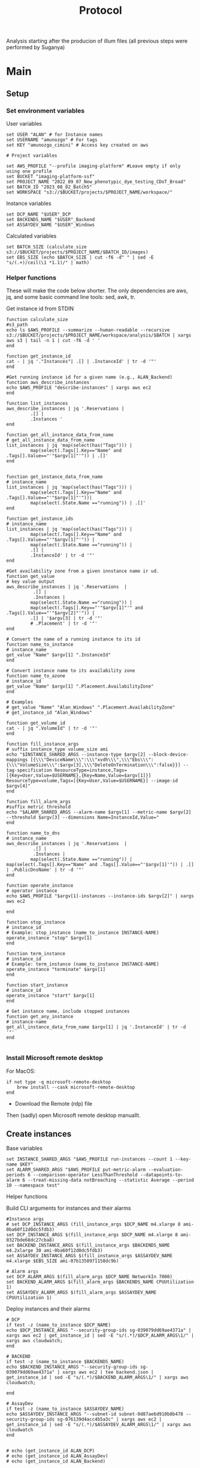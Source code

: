 #+title: Protocol
#+OPTIONS: ^:nil
#+PROPERTY: HEADER-ARGS+ :eval no-export

Analysis starting after the producion of illum files (all previous steps were performed by Suganya)

* Main
:PROPERTIES:
:header-args:shell: :session *main* :results output silent :exports code
:END:
** Setup
*** Set environment variables
User variables
#+begin_src shell
set USER "ALAN" # for Instance names
set USERNAME "amunozgo" # For tags
set KEY "amunozgo_cimini" # Access key created on aws

# Project variables

set AWS_PROFILE "--profile imaging-platform" #Leave empty if only using one profile
set BUCKET "imaging-platform-ssf"
set PROJECT_NAME "2022_09_07_New_phenotypic_dye_testing_CDoT_Broad"
set BATCH_ID "2023_08_02_Batch5"
set WORKSPACE "s3://$BUCKET/projects/$PROJECT_NAME/workspace/"
#+end_src

Instance variables
#+begin_src shell
set DCP_NAME "$USER"_DCP
set BACKENDS_NAME "$USER"_Backend
set ASSAYDEV_NAME "$USER"_Windows
#+end_src

Calculated variables
#+begin_src shell
set BATCH_SIZE (calculate_size  s3://$BUCKET/projects/$PROJECT_NAME/$BATCH_ID/images)
set EBS_SIZE (echo $BATCH_SIZE | cut -f6 -d" " | sed -E "s/(.+)/ceil(\1 *1.1)/" | math)
#+end_src
*** Helper functions
These will make the code below shorter. The only dependencies are aws, jq, and some basic command line tools: sed, awk, tr.

Get instance id from STDIN
#+begin_src shell
function calculate_size
#s3_path
echo ls $AWS_PROFILE --summarize --human-readable --recursive s3://$BUCKET/projects/$PROJECT_NAME/workspace/analysis/$BATCH | xargs aws s3 | tail -n 1 | cut -f6 -d ' '
end

function get_instance_id
cat - | jq '."Instances"| .[] | .InstanceId' | tr -d '"'
end

#Get running instance id for a given name (e.g., ALAN_Backend)
function aws_describe_instances
echo $AWS_PROFILE "describe-instances" | xargs aws ec2
end

function list_instances
aws_describe_instances | jq '.Reservations |
         .[] |
         .Instances '
end

function get_all_instance_data_from_name
# get_all_instance_data_from_name
list_instances | jq 'map(select(has("Tags"))) |
         map(select(.Tags[].Key=="Name" and .Tags[].Value=="'"$argv[1]"'")) | .[]'
end


function get_instance_data_from_name
# instance_name
list_instances | jq 'map(select(has("Tags"))) |
         map(select(.Tags[].Key=="Name" and .Tags[].Value=="'"$argv[1]"'"))|
         map(select(.State.Name =="running")) | .[]'
end

function get_instance_ids
# instance_name
list_instances | jq 'map(select(has("Tags"))) |
         map(select(.Tags[].Key=="Name" and .Tags[].Value=="'"$argv[1]"'")) |
         map(select(.State.Name =="running")) |
         .[] |
         .InstanceId' | tr -d '"'
end

#Get availability zone from a given innstance name ir ud.
function get_value
# key value output
aws_describe_instances | jq '.Reservations  |
          .[] |
          .Instances |
         map(select(.State.Name =="running")) |
         map(select(.Tags[].Key=="'"$argv[1]"'" and .Tags[].Value=="'"$argv[2]"'")) |
         .[] | '$argv[3] | tr -d '"'
         # .Placement' | tr -d '"'
end

# Convert the name of a running instance to its id
function name_to_instance
# instance_name
get_value "Name" $argv[1] ".InstanceId"
end

# Convert instance name to its availability zone
function name_to_azone
# instance_id
get_value "Name" $argv[1] ".Placement.AvailabilityZone"
end

# Examples
# get_value "Name" "Alan_Windows" ".Placement.AvailabilityZone"
# get_instance_id "Alan_Windows"

function get_volume_id
cat - | jq ".VolumeId" | tr -d '"'
end

function fill_instance_args
# suffix instance_type volume_size ami
echo "$INSTANCE_SHARED_ARGS --instance-type $argv[2] --block-device-mappings [{\\\"DeviceName\\\":\\\"xvdh\\\",\\\"Ebs\\\":{\\\"VolumeSize\\\":$argv[3],\\\"DeleteOnTermination\\\":false}}] --tag-specification ResourceType=instance,Tags=[{Key=User,Value=$USERNAME},{Key=Name,Value=$argv[1]}] ResourceType=volume,Tags=[{Key=User,Value=$USERNAME}] --image-id $argv[4]"
end

function fill_alarm_args
#suffix metric threshold
echo "$ALARM_SHARED_ARGS --alarm-name $argv[1] --metric-name $argv[2] --threshold $argv[3] --dimensions Name=InstanceId,Value="
end

function name_to_dns
# instance_name
aws_describe_instances | jq '.Reservations  |
          .[] |
          .Instances |
         map(select(.State.Name =="running")) | map(select(.Tags[].Key=="Name" and .Tags[].Value=="'$argv[1]'")) | .[] | .PublicDnsName' | tr -d '"'
end

function operate_instance
# operator instance
echo $AWS_PROFILE "$argv[1]-instances --instance-ids $argv[2]" | xargs aws ec2

end

function stop_instance
# instance_id
# Example: stop_instance (name_to_instance INSTANCE-NAME)
operate_instance "stop" $argv[1]
end

function term_instance
# instance_id
# Example: term_instance (name_to_instance INSTANCE-NAME)
operate_instance "terminate" $argv[1]
end

function start_instance
# instance_id
operate_instance "start" $argv[1]
end

# Get instance name, include stopped instances
function get_any_instance
# instance-name
get_all_instance_data_from_name $argv[1] | jq '.InstanceId' | tr -d '"'
end

#+end_src
*** Install Microsoft remote desktop
For MacOS:
#+begin_src shell
if not type -q microsoft-remote-desktop
    brew install --cask microsoft-remote-desktop
end
#+end_src

#+RESULTS:

- Download the Remote (rdp) file
Then (sadly) open Microsoft remote desktop manuallt.

** Create instances
Base variables
#+begin_src shell
set INSTANCE_SHARED_ARGS "$AWS_PROFILE run-instances --count 1 --key-name $KEY"
set ALARM_SHARED_ARGS "$AWS_PROFILE put-metric-alarm --evaluation-periods 6 --comparison-operator LessThanThreshold --datapoints-to-alarm 6 --treat-missing-data notBreaching --statistic Average --period 10 --namespace test"
#+end_src

Helper functions

Build CLI arguments for instances and their alarms
#+begin_src shell
#Instance args
# set DCP_INSTANCE_ARGS (fill_instance_args $DCP_NAME m4.xlarge 8 ami-0ba60f12d0dc5fdb3)
set DCP_INSTANCE_ARGS $(fill_instance_args $DCP_NAME m4.xlarge 8 ami-0327bde68dc27cba8)
set BACKEND_INSTANCE_ARGS $(fill_instance_args $BACKENDS_NAME m4.2xlarge 30 ami-0ba60f12d0dc5fdb3)
set ASSAYDEV_INSTANCE_ARGS $(fill_instance_args $ASSAYDEV_NAME m4.xlarge $EBS_SIZE ami-07b1358971158dc9b)

# Alarm args
set DCP_ALARM_ARGS $(fill_alarm_args $DCP_NAME NetworkIn 7000)
set BACKEND_ALARM_ARGS $(fill_alarm_args $BACKENDS_NAME CPUUtilization 1)
set ASSAYDEV_ALARM_ARGS $(fill_alarm_args $ASSAYDEV_NAME CPUUtilization 1)
#+end_src

Deploy instances and their alarms
#+begin_src shell
# DCP
if test -z (name_to_instance $DCP_NAME)
echo $DCP_INSTANCE_ARGS "--security-group-ids sg-039079dd69ae4371a" | xargs aws ec2 | get_instance_id | sed -E "s/(.*)/$DCP_ALARM_ARGS\1/" | xargs aws cloudwatch;
end

# BACKEND
if test -z (name_to_instance $BACKENDS_NAME)
echo $BACKEND_INSTANCE_ARGS "--security-group-ids sg-039079dd69ae4371a" | xargs aws ec2 | tee backend.json | get_instance_id | sed -E "s/(.*)/$BACKEND_ALARM_ARGS\1/" | xargs aws cloudwatch;

end

# AssayDev
if test -z (name_to_instance $ASSAYDEV_NAME)
echo $ASSAYDEV_INSTANCE_ARGS "--subnet-id subnet-0d87ae6d910b8b478 --security-group-ids sg-076139d4acc4b5a3c" | xargs aws ec2 | get_instance_id | sed -E "s/(.*)/$ASSAYDEV_ALARM_ARGS\1/" | xargs aws cloudwatch
end

#+end_src

#+begin_src shell
# echo (get_instance_id ALAN_DCP)
# echo (get_instance_id ALAN_AssayDev)
# echo (get_instance_id ALAN_Backend)
#+end_src

Now all instances should be deployed.

** TODO add Illum section

** DevAssay (DCP + Windows-AssayDev)
*** Add storage for batch
**** Create and attach an EBS volume

Run these commands locally and paste them in the environment once the variables have undergone substitution
#+begin_src shell

echo "D:"
echo "aws s3 sync  s3://$BUCKET/projects/$PROJECT_NAME/workspace/load_data_csv/ load_data_csv\\"
echo "aws s3 sync s3://$BUCKET/projects/$PROJECT_NAME/workspace/pipelines/ pipelines\\"
echo "aws s3 sync s3://$BUCKET/projects/$PROJECT_NAME/$BATCH_ID/illum/ illum\\$BATCH\\"
echo "aws s3 sync s3://$BUCKET/projects/$PROJECT_NAME/$BATCH_ID/images/ $BATCH\\images\\"
#+end_src

*** Edit CSV on windows
I plan to move all the Windows section to a graphical Ubuntu environment. For now, you can use GNU utils I installed cywin (    https://www.cygwin.com/install.html).

#+begin_src bash
sed -Ei 's/\/home\/ubuntu\/bucket\/projects\/[a-zA-Z0-9_]+\//D:\\/g' load_data_with_illum.csv
sed -i 's/\//\\/g' load_data_with_illum.csv
#+end_src

**** Edit assaydev.cpp from within CellProfiler
- Deactivate the flag module to find sensible parameters
- IMPORTANT: re-activate the Flag module after you are djone

**** Upload to aws
#+begin_src shell
echo "aws s3 cp D:\\\pipelines\\\\"$BATCH_ID"\\\assaydev.cppipe s3://$BUCKET/projects/$PROJECT_NAME/workspace/pipelines/$BATCH_ID/assaydev.cppipe"
#+end_src

**** Stop Windows instance
#+begin_src shell
stop_instance (name_to_instance "ALAN_Windows")

# To restart this instance you can do
# start_instance (get_any_instance "ALAN_Windows")
#+end_src

*** Configure Distributed Cell Profiler.
**** Edit config.py
#+begin_src shell

ssh-add "~/.ssh/$KEY".pem
set REMOTE_ADDRESS ( ssh name_to_dns $DCP_NAME )
scp .ssh/$KEY.pem ubuntu@$REMOTE_ADDRESS:/home/ubuntu/.ssh/

ssh ubuntu@$REMOTE_ADDRESS

# On the running DCP instance

screen
AWS_PROFILE="--profile imaging-platform" #Leave empty if only using one profile
USER="ALAN" # for Instance names
BUCKET="imaging-platform-ssf"
PROJECT="2022_09_07_New_phenotypic_dye_testing_CDoT_Broad"
BATCH_ID="2023_08_02_Batch5"

WORKSPACE="$HOME/efs/$PROJECT_NAME/workspace"
cd $WORKSPACE/software/Distributed-CellProfiler
sed -Ei "s/^APP_NAME = .*/APP_NAME = '$PROJECT\_AssayDev'/" config.py
sed -Ei "s/^SSH_KEY_NAME = .*/SSH_KEY_NAME = '$KEY.pem'/" config.py
sed -Ei "s/^CLUSTER_MACHINES = .*/CLUSTER_MACHINES = 100/" config.py
sed -Ei "s/^SQS_MESSAGE_VISIBILITY = .*/SQS_MESSAGE_VISIBILITY = 10 * 60/" config.py
sed -Ei "s/^EXPECTED_NUMBER_FILES = .*/EXPECTED_NUMBER_FILES = 1/" config.py
sed -Ei "s/^SQS_DEAD_LETTER_QUEUE = .*/SQS_DEAD_LETTER_QUEUE = '$USER\_DeadMessages'/" config.py
#+end_src

**** Edit batch file
#+begin_src shell
# Batch general
sed -Ei "s/^topdirname=.*/topdirname='$PROJECT'/" run_batch_general.py
sed -Ei "s/^appname=.*/appname='$PROJECT'/" run_batch_general.py
sed -Ei "s/^batchsuffix=.*/batchsuffix='$BATCH_ID'/" run_batch_general.py
sed -Ei "s/^rows=.*/rows=list(string.ascii_uppercase)[:16]/" run_batch_general.py #TODO check where can we obtain this info
sed -Ei "s/^cols=.*/cols=range(1,25)/" run_batch_general.py #TODO check where can we obtain this info
# TODO use this aws s3 --profile imaging-platform ls s3://$BUCKET/projects/$PROJECT_NAME/$BATCH_ID/images/BR00122249__2023-03-25T00_14_17-Measurement2/Images/ | cut -f7 -d' ' | cut -f1 -d'-'
sed -Ei "s/^sites=.*/sites=range(1,10)/" run_batch_general.py #TODO check where can we obtain this info
sed -Ei "s/^#?Make(\S+)Jobs(.*)/#Make\1\Jobs\2/" run_batch_general.py
sed -Ei "s/^# *MakeAssayDevJobs(.*)/MakeAssayDevJobs\1/" run_batch_general.py
# To Auto generate plates
# aws s3 --profile imaging-platform ls s3://$BUCKET/projects/$PROJECT_NAME/$BATCH_ID/images/ | cut -f29 -d' ' | cut -f2 -d'__' sed '/^\s*$/d' | tr -d '/' | sed 's/.*/"&"/g'|tr '\n' ','
# TODO replace key automatically

#+end_src

*** Run AssayDev
#+begin_src bash
python3 run.py setup && python3 run_batch_general.py && python3 run.py startCluster files/analysisFleet.json && python run.py monitor files/$PROJECT\_AssayDevSpotFleetRequestId.json
# TODO check parameters, as monitor fails after everything works
#+end_src

At this point, PRESS Ctrl-A Ctrl-D to exit this screen. It will still run in the background.

**** TODO add killswitch and cleanup command in case of interruptions

*** Create montage
Install ImageMagick https://imagemagick.org/script/download.php and stitch the images with this one-liner
#+begin_src bash
# For an Ubuntu instance
sudo apt install imagemagick

# Do it from DCP
IMAGES="$WORKSPACE/assaydev/$BATCH"
cd $WORKSPACE
aws s3 sync $WORKSPACE/assaydev/$BATCH_ID/ $IMAGES/

mkdir -p $WORKSPACE/assaydev/montages/$BATCH_ID
PLATES=$(ls $BATCH_ID | cut -f1 -d' ' | cut -f1 -d'-' | uniq)
for PLATE in "${PLATES[@]}"; do
    montage $BATCH_ID/${PLATE}*/*.png -resize 50% -tile 16x24 -geometry +0+0 montages/$BATCH_ID/$PLATE.tif
done

aws s3 sync $WORKSPACE/assaydev/montages/$BATCH_ID s3://$BUCKET/projects/$PROJECT_NAME/workspace/assaydev/montages/$BATCH_ID/
#+end_src

*** Transfer identification sections from assay.cpp to analysis
#+begin_src shell
aws s3 cp $WORKSPACE/pipelines/${BATCH_ID}/analysis.cppipe D:\\pipelines\${BATCH_ID}\analysis.cppipe
#+end_src
Copy the "Identify*" steps and adjust data to avoid red crosses (by changing directory name and channel names).

*** Transfer identification sections to analysis
#+begin_src bash
aws s3 cp D:\\pipelines\${BATCH_ID}\analysis.cppipe s3://${BUCKET}/projects/${PROJECT_NAME}/workspace/pipelines/${BATCH_ID}/analysis.cppipe
# aws s3 cp D:\\pipelines\2023_08_02_Batch5\analysis.cppipe s3://imaging-platform-ssf/projects/2022_09_07_New_phenotypic_dye_testing_CDoT_Broad/workspace/pipelines/2023_08_02_Batch5/analysis.cppipe
#+end_src
** Delete EBS volume
In the AWS console EC2 => under Elastic Block Store Volumes => select the external volume. Actions => Detach volume or Force detach volume. Actions => Delete volume.
#+begin_src shell
# aws ec2 detach_volume

# Get attached volume from instanceid
function volume_from_instance_device_names
# instance_name device_name
get_instance_data_from_name $argv[1] | jq '.BlockDeviceMappings | map(select(.DeviceName=="'"$argv[2]"'")) |.[] | .Ebs.VolumeId' | tr -d '"'
end
#+end_src

Now use the helper functions to detach and delete the volume
#+begin_src shell
set VOLUME_ID (volume_from_instance_device_names "ALAN_Windows" "/dev/sdf")
echo detach-volume $AWS_PROFILE --volume-id $VOLUME_ID | xargs aws ec2 && echo delete-volume $AWS_PROFILE --volume-id $VOLUME_ID | xargs aws ec2
#+end_src

** Analysis (DCP)

#+begin_src shell
ssh ubuntu@(name_to_dns "ALAN_DCP")
AWS_PROFILE="--profile imaging-platform" #Leave empty if only using one profile
USER="ALAN" # for Instance names
BUCKET="imaging-platform-ssf"
PROJECT_NAME="2022_09_07_New_phenotypic_dye_testing_CDoT_Broad"
BATCH_ID="2023_08_02_Batch5"
KEY="amunozgo_cimini"
cd ~/efs/$PROJECT_NAME/workspace/software/Distributed-CellProfiler
sed -Ei "s/^SSH_KEY_NAME = .*/SSH_KEY_NAME = '$KEY.pem'/" config.py
sed -Ei "s/^APP_NAME = .*/APP_NAME = '$PROJECT_NAME\_Analysis'/" config.py
sed -Ei "s/^SQS_MESSAGE_VISIBILITY = .*/SQS_MESSAGE_VISIBILITY = 120 * 60/" config.py
sed -Ei "s/^EXPECTED_NUMBER_FILES = .*/EXPECTED_NUMBER_FILES = 8/" config.py
sed -Ei "s/^#?Make(\S+)Jobs(.*)/#Make\1\Jobs\2/" run_batch_general.py
sed -Ei "s/^# *MakeAnalysisJobs(.*)/MakeAnalysisJobs\1/" run_batch_general.py
#+end_src

#+begin_src shell

python3 run.py setup; python3 run_batch_general.py && python3 run.py startCluster files/analysisFleet.json && python run.py monitor files/$PROJECT_NAME\_AnalysisSpotFleetRequestId.json
# python run.py monitor files/$PROJECT_NAME\_AnalysisSpotFleetRequestId.json
# aws s3 --profile imaging-platform ls s3://$BUCKET/projects/$PROJECT_NAME/$BATCH_ID/images/ | cut -f29 -d' '| tr -s '_' | cut -f1 -d'_' | sed '/^\s*$/d' | sed 's/.*/"&"/g' |tr '\n' ','
#+end_src

** Backend generation (DCP or Backends?)
Calculate Analysis size
#+begin_src shell

set BACKENDS_VOL_SIZE (calculate_size $WORKSPACE/analysis/$BATCH_ID | sed -E 's/(.+)/ceil(\1 * 2)/g' | math)
set ATTACH_VOLUME_ARGS "attach-volume --device xvdf --instance-id $(name_to_instance $BACKENDS_NAME)'' --volume-id "
#+end_src

#+begin_src  shell
SET BACKENDS_VOL_ID ( echo "$AWS_PROFILE create-volume --availability-zone $(name_to_azone $BACKENDS_NAME) --size $BACKENDS_VOL_SIZE --tag-specifications ResourceType=volume,Tags=[{Key=User,Value=$USERNAME},{Key=Name,Value="$BACKENDS_NAME"}]" | xargs aws ec2  | get_volume_id ) sed -E "s/^/$ATTACH_VOLUME_ARGS/" $BACKENDS_VOL_ID | xargs aws ec2
# Automated volume attachment is not working for some reason
#+end_src
#+begin_src shell
# Get core count
set BACKEND_DNS (name_to_dns "ALAN_Backend")
ssh ubuntu@$BACKEND_DNS 'mkdir -p ~/.aws'
# copy credentials to the remote server
# If you only have one set, do scp ~/.aws/credentials ubuntu@$BACKEND_DNS ~/.aws/credentials. In this case I have two sets, imaging-platform being the ones I need there
sed -e '1,/imaging-platform/d' ~/.aws/credentials | tac | gsed -e '$a[default]' | tac | ssh ubuntu@$BACKEND_DNS 'cat > ~/.aws/credentials'


# And let's move on to the server
ssh ubuntu@(name_to_dns "ALAN_Backend")

mkdir ~/ebs_tmp

# TODO check cases where it is not mounted
# VOLUMENAME=$(lsblk | tr -s '  ' | grep "\/$" | cut -f1 -d' ' | sed 's/[[:punct:]]//g')
VOLUMENAME="xvdf"

# Check it exists
sudo file -s /dev/$VOLUMENAME

# If the previous command does not return "Linux rev 1.0 ext4 filesystem data", format it
sudo mkfs -t ext4 /dev/$VOLUMENAME

# Mount it and give it all the permission
sudo mount /dev/$VOLUMENAME /home/ubuntu/ebs_tmp
sudo chmod 777 ~/ebs_tmp/
#+end_src


#+begin_src bash
KEY="amunozgo_cimini"
AWS_PROFILE="--profile imaging-platform" #Leave empty if only using one profile
BUCKET="imaging-platform-ssf"
PROJECT_NAME="2022_09_07_New_phenotypic_dye_testing_CDoT_Broad"
BATCH_ID="2023_08_02_Batch5"
MAXPROCS=3 # Copy the CPU count obtained in the last "get_instance_data_from_name..."
WORKSPACE="s3://$BUCKET/projects/$PROJECT_NAME/workspace"
mkdir -p ~/ebs_tmp/${PROJECT_NAME}/workspace/software
cd ~/ebs_tmp/${PROJECT_NAME}/workspace/software
if [ -d pycytominer ]; then rm -rf pycytominer; fi
git clone https://github.com/cytomining/pycytominer.git
cd pycytominer
python3 -m pip install -e .
#+end_src

#+RESULTS:

#+begin_src shell
mkdir -p ~/ebs_tmp/${PROJECT_NAME}/workspace/scratch/${BATCH_ID}/
PLATES=$(readlink -f ~/ebs_tmp/${PROJECT_NAME}/workspace/scratch/${BATCH_ID}/plates_to_process.txt)
aws s3 ls $WORKSPACE/analysis/${BATCH_ID}/ |cut -d " " -f29 | cut -d "/" -f1 >> ${PLATES}

cd ~/ebs_tmp/${PROJECT_NAME}/workspace/software/pycytominer/
mkdir -p  ../../log/${BATCH_ID}/
parallel \
--max-procs ${MAXPROCS} \
--ungroup \
--eta \
--joblog ../../log/${BATCH_ID}/collate.log \
--results ../../log/${BATCH_ID}/collate \
--files \
--keep-order \
python3 pycytominer/cyto_utils/collate_cmd.py ${BATCH_ID} pycytominer/cyto_utils/database_config/ingest_config.ini {1} \
--tmp-dir ~/ebs_tmp \
--aws-remote=s3://${BUCKET}/projects/${PROJECT_NAME}/workspace :::: ${PLATES}
#+end_src
** Create metadata
SSH into the Backend machine

#+begin_src shell
set PLATEMAPS_DIR "metadata/$BATCH_ID/platemap"
mkdir -p $PLATEMAPS_DIR
set PLATEMAP_FILE "metadata/$BATCH_ID/barcode_platemap.csv"
echo Assay_Plate_Barcode,Plate_Map_Name > $PLATEMAP_FILE

echo "$AWS_PROFILE $WORKSPACE/analysis/$BATCH_ID/" | xargs aws s3 ls | cut -d " " -f29


# Generate metadata tsv (.txt) and fill it by copying from a previous batch
set TEMPLATE_BATCH_ID (echo $AWS_PROFILE "$WORKSPACE/analysis/" | xargs aws s3 ls | cut -d " " -f29 | tr -d '/' | sed -n 2p)

set PLATEMAP_NAME (echo $AWS_PROFILE "$WORKSPACE/metadata/$TEMPLATE_BATCH_ID/platemap/"  | xargs aws s3 ls | grep .txt | tr -s ' '  | cut -f4 -d' ' | cut -f1 -d'.')

for PLATE in (echo "$AWS_PROFILE $WORKSPACE/analysis/$BATCH_ID/" | xargs aws s3 ls | cut -d " " -f29 | tr -d '/');
    printf "%s,%s" $PLATE $PLATEMAP_NAME >> $PLATEMAP_FILE
end

echo "$AWS_PROFILE $WORKSPACE/metadata/$TEMPLATE_BATCH_ID/platemap/$PLATEMAP_NAME.txt ./metadata/$BATCH_ID/platemap/$PLATEMAP_NAME.txt" | xargs aws s3 cp

echo "$AWS_PROFILE --exclude **/.* ./metadata/$BATCH_ID/ $WORKSPACE/metadata/$BATCH_ID" | xargs aws s3 sync

#+end_src

** Profiles generation
#+begin_src bash
ORG=broadinstitute
DATA=2022_09_07_New_phenotypic_dye_testing_CDoT_Broad
USER=afermg
CONFIG_FILE=config_batch5
BUCKET="imaging-platform-ssf"
PROJECT_NAME="2022_09_07_New_phenotypic_dye_testing_CDoT_Broad"
BATCH_ID="2023_08_02_Batch5"
mkdir -p ~/work/projects/${PROJECT_NAME}/workspace/{backend,software}
aws s3 sync s3://${BUCKET}/projects/${PROJECT_NAME}/workspace/backend/${BATCH_ID} ~/work/projects/${PROJECT_NAME}/workspace/backend/${BATCH_ID} --exclude="*" --include="*.csv"
git config --global user.email "amunozgo@broadinstitute.org"
git config --global user.name "Alán F. Muñoz"

# I was having problems with conda so I used pyenv+poetry, but it requires to edit some sections of the feature mining pipeline

curl https://pyenv.run | bash
pyenv install 3.8.17
pyenv local 3.8.17
curl -sSL https://install.python-poetry.org | python3 -


# Weld the data repository
cd ~/work/projects/${PROJECT_NAME}/workspace/software
git clone
git submodule add https://github.com/${USER}/profiling-recipe.git profiling-recipe
#+end_src

Copy profiling template and auto-edit it
From the root of a profiling project
#+begin_src shell
set BATCH_ID "2023_08_02_Batch5"
set TEMPLATE_FILE "profiling-recipe/config_template.yml";
set AUTOCONF_NAME "$BATCH_ID.yml";
set CONFIG_FILE "config_files/$AUTOCONF_NAME";
set PROFILE_DIR "../../backend";

# Copy and remove batch section of template
sed '0,/^batch:/!d' $TEMPLATE_FILE | tac | tail -n +3 | tac > $CONFIG_FILE

for BATCH in $PROFILE_DIR/*/;
    echo "---" >> $CONFIG_FILE;
    echo "batch: $(basename $BATCH)" >> $CONFIG_FILE;
    echo "plates:" >> $CONFIG_FILE;
    for PLATE in $BATCH/*;
        echo $PLATE
        echo "  - name: $(basename $PLATE)" >> $CONFIG_FILE;
        echo "    process: true" >> $CONFIG_FILE;
    end
    echo "process: true" >> $CONFIG_FILE;
end

sed -i "s/<PIPELINE NAME>/analysis/" $CONFIG_FILE

# Move metadata inside workspace
set META_DIR "metadata/platemaps/$BATCH_ID/platemap"
set META_FILENAME (ls "$META_DIR")
set META_FULLPATH "$META_DIR/$META_FILENAME"

sed -i "s/Plate Barcode/Plate_Map_Name/" $META_FULLPATH
sed -i "s/Well Position/well_position/" $META_FULLPATH
sed -i "s/BRD ID/broad_sample/" $META_FULLPATH

set MERGE_COL $(head -n 1 $META_FULLPATH | sed 's/\t/\n/g' | grep -i broad)

sed -i "s/<Column to merge on>/$MERGE_COL/" $CONFIG_FILE
sed -i "s/<metadata file name>/$META_FILE/" $CONFIG_FILE

# Deactivate these steps
for STEP in quality_control aggregate annotate normalize_negcon feature_select_negcon;
            # echo $STEP
            sed -i "/$STEP:/{N;s/perform: true/perform: false/;}" $CONFIG_FILE
end

# And these, following the handbook
sed -i "s/gct: false/gct: true/" $CONFIG_FILE
sed -i "s/gct: false/gct: true/" $CONFIG_FILE
sed -i "/external :/{N;s/perform: true/perform: false/;}" $CONFIG_FILE
#+end_src

Copy profiles into the backend folder and compress.
#+begin_src shell
mkdir -p profiles/$BATCH_ID
find ../../backend/$BATCH_ID/ -type f -name "*.csv" -exec profiling-recipe/scripts/csv2gz.py {} \;
rsync -arzv --include="*/" --include="*.gz" --exclude "*" ../../backend/$BATCH_ID/ profiles/$BATCH_ID/
#+end_src

Run the profiling pipeline
#+begin_src
poetry run python profiling-recipe/profiles/profiling_pipeline.py  --config $CONFIG_FILE
#+end_src
*** Upload profiles and gct
#+begin_src shell
dvc add profiles/$BATCH_ID/**
dvc push
git add profiles/$BATCH_ID/*.dvc profiles/$BATCH_ID/*/*.gitignore
git commit -m 'add profiles'
git add *
git commit -m 'add files made in profiling'
git push

#+end_src

Upload to s3
#+begin_src shell
parallel aws s3 sync {1} s3://$BUCKET/projects/$PROJECT_NAME/workspace/1 ::: config_files gct profiles quality_control
#+end_src

** TODO cleanup all instances
#+begin_src shell
stop_instance (name_to_instance "ALAN_Backend")
#+end_src
** TODO Questions/comments on pipeline
- Backends + profile creation was a bit confusing, specially when moving things to the volume that is 2x the size.
- Config file can be easily autogenerated
- Upload of final configurations are not written in the pipeline I think
- No link to how to set up or weld the profiling repository, it assumes that we already have a fork of profiling-recipe
- BATCH vs BATCH_ID inconsistency on the profiling section, compared to the rest
- "dvc profiles/$BATCH_ID --recursive" does not work with the recursive flag, maybe it is from an old version?
- feature_select_negcon is false in the docs but Suganya has done them.
